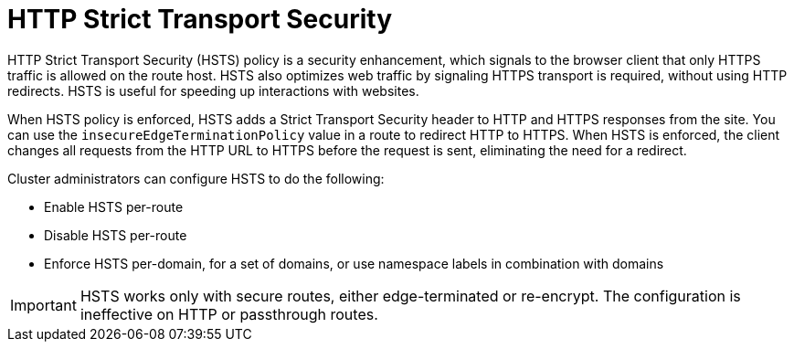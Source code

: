 // Module filename: nw-enabling-hsts.adoc
// Module included in the following assemblies:
// * networking/configuring-routing.adoc

[id="nw-enabling-hsts_{context}"]
= HTTP Strict Transport Security

HTTP Strict Transport Security (HSTS) policy is a security enhancement, which signals to the browser client that only HTTPS traffic is allowed on the route host. HSTS also optimizes web traffic by signaling HTTPS transport is required, without using HTTP redirects. HSTS is useful for speeding up interactions with websites.

When HSTS policy is enforced, HSTS adds a Strict Transport Security header to HTTP and HTTPS responses from the site. You can use the `insecureEdgeTerminationPolicy` value in a route to redirect HTTP to HTTPS. When HSTS is enforced, the client changes all requests from the HTTP URL to HTTPS before the request is sent, eliminating the need for a redirect.

Cluster administrators can configure HSTS to do the following:

* Enable HSTS per-route
* Disable HSTS per-route
* Enforce HSTS per-domain, for a set of domains, or use namespace labels in combination with domains

[IMPORTANT]
====
HSTS works only with secure routes, either edge-terminated or re-encrypt. The configuration is ineffective on HTTP or passthrough routes.
====
